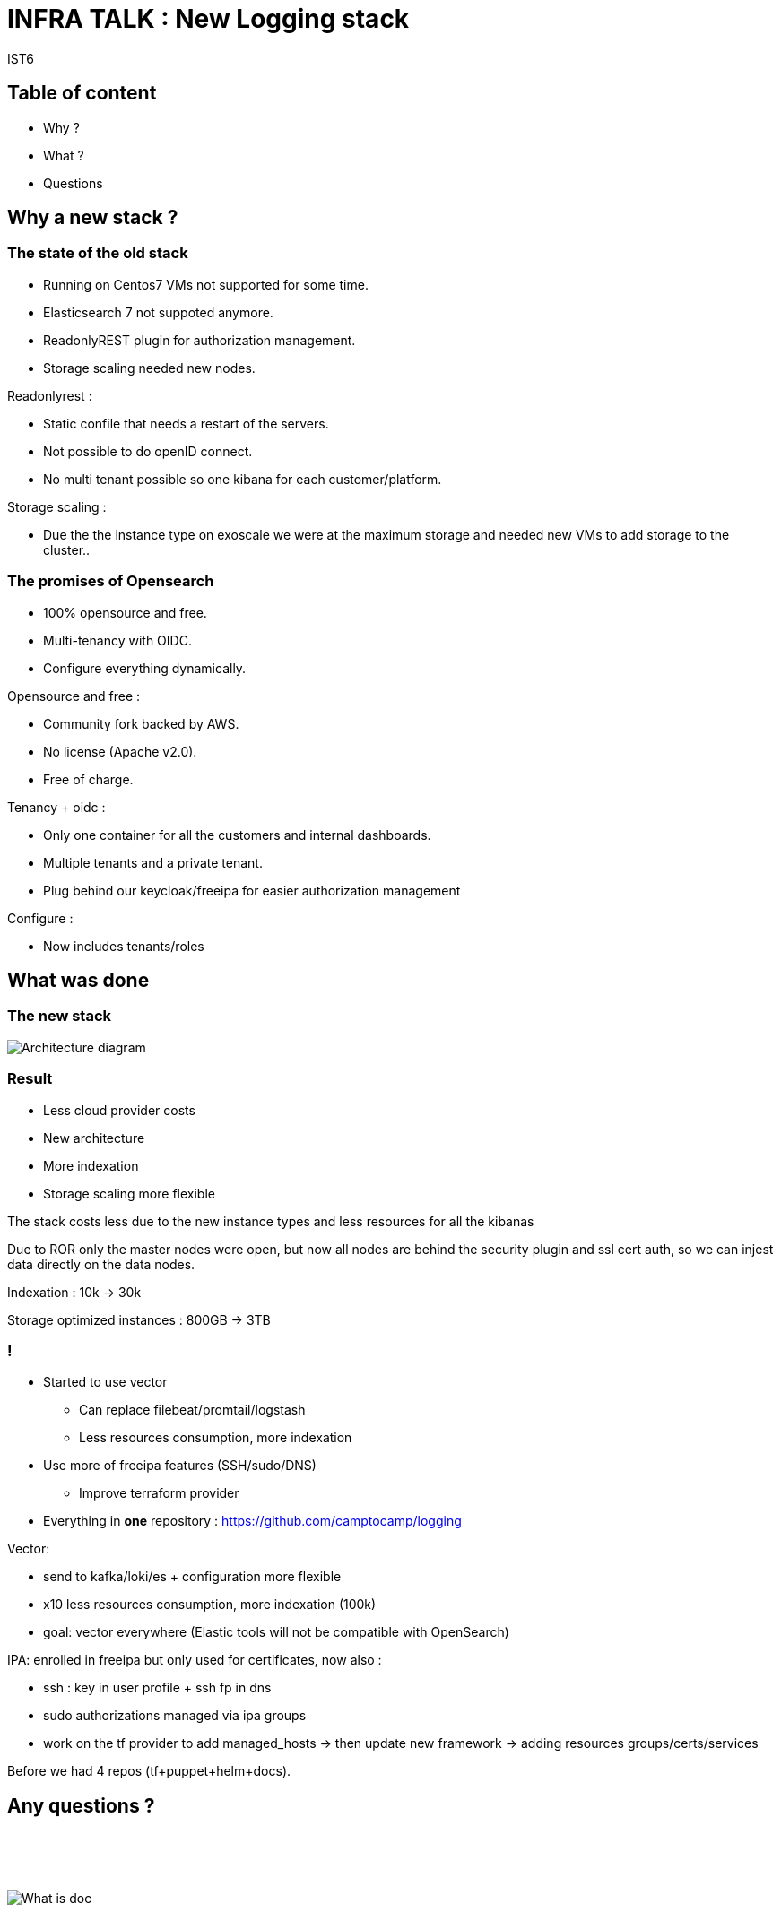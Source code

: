= INFRA TALK : New Logging stack
IST6
:revealjs_theme: camptocamp
:revealjs_controlsLayout: edges
:revealjs_slideNumber: c/t
:revealjs_hash: true
:revealjs_mouseWheel: true
:icons: font
:iconfont-remote!:
:source-highlighter: highlight.js
:stylesdir: css
:imagesdir: images
:revealjsdir: reveal.js
:highlightjsdir: node_modules/@highlightjs/cdn-assets
:docinfo: private,shared

== Table of content

* Why ?
* What ?
* Questions

== Why a new stack ?

=== The state of the old stack

* Running on Centos7 VMs not supported for some time.
* Elasticsearch 7 not suppoted anymore.
* ReadonlyREST plugin for authorization management.
* Storage scaling needed new nodes.

[.notes]
****
Readonlyrest :

* Static confile that needs a restart of the servers.
* Not possible to do openID connect.
* No multi tenant possible so one kibana for each customer/platform.

Storage scaling :

* Due the the instance type on exoscale we were at the maximum storage and needed new VMs to add storage to the cluster..
****

=== The promises of Opensearch

* 100% opensource and free.
* Multi-tenancy with OIDC.
* Configure everything dynamically.

[.notes]
****
Opensource and free :

  * Community fork backed by AWS.
  * No license (Apache v2.0).
  * Free of charge.

Tenancy + oidc :

  * Only one container for all the customers and internal dashboards.
  * Multiple tenants and a private tenant.
  * Plug behind our keycloak/freeipa for easier authorization management

Configure :

  * Now includes tenants/roles
****

== What was done

=== The new stack

image::opensearch.png[Architecture diagram]

=== Result

* Less cloud provider costs
* New architecture
* More indexation
* Storage scaling more flexible

[.notes]
****
The stack costs less due to the new instance types and less resources for all the kibanas

Due to ROR only the master nodes were open, but now all nodes are behind the security plugin
and ssl cert auth, so we can injest data directly on the data nodes.

Indexation : 10k -> 30k

Storage optimized instances : 800GB -> 3TB
****

=== !

* Started to use vector
  ** Can replace filebeat/promtail/logstash
  ** Less resources consumption, more indexation

* Use more of freeipa features (SSH/sudo/DNS)
  ** Improve terraform provider

* Everything in *one* repository :
  https://github.com/camptocamp/logging

[.notes]
****
Vector:

 * send to kafka/loki/es + configuration more flexible
 * x10 less resources consumption, more indexation (100k)
 * goal: vector everywhere (Elastic tools will not be compatible with OpenSearch)

IPA: enrolled in freeipa but only used for certificates, now also :

 * ssh : key in user profile + ssh fp in dns
 * sudo authorizations managed via ipa groups
 * work on the tf provider to add managed_hosts -> then update new framework -> adding resources groups/certs/services

Before we had 4 repos (tf+puppet+helm+docs).
****

[.columns.is-vcentered]
== Any questions ?

[.column.is-one-third]
--
{empty} +
{empty} +
{empty} +

image::documentation_menu.png[What is doc]
--

[.column]
--
{empty} +
{empty} +

Project documentation :

https://camptocamp.github.io/logging
--
